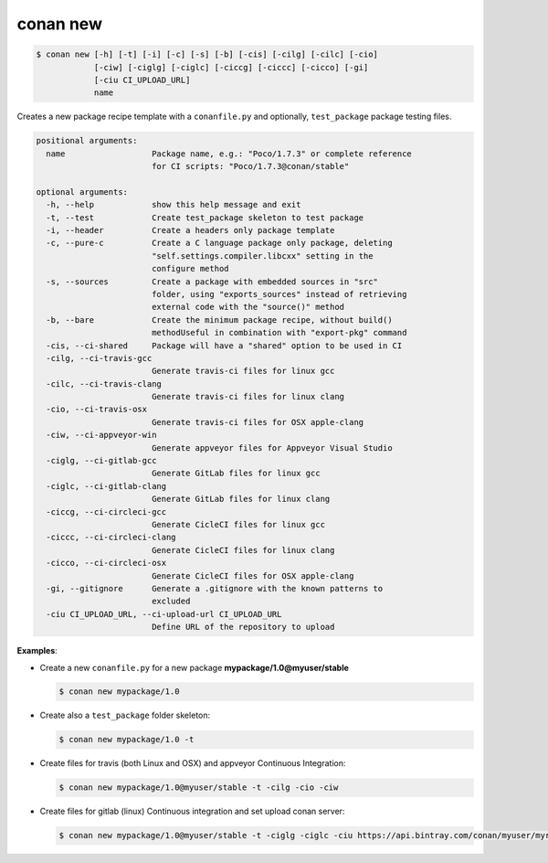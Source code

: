
.. _conan_new:

conan new
=========

.. code-block:: bash

    $ conan new [-h] [-t] [-i] [-c] [-s] [-b] [-cis] [-cilg] [-cilc] [-cio]
                [-ciw] [-ciglg] [-ciglc] [-ciccg] [-ciccc] [-cicco] [-gi]
                [-ciu CI_UPLOAD_URL]
                name

Creates a new package recipe template with a ``conanfile.py`` and optionally, ``test_package``
package testing files.

.. code-block:: bash

    positional arguments:
      name                  Package name, e.g.: "Poco/1.7.3" or complete reference
                            for CI scripts: "Poco/1.7.3@conan/stable"

    optional arguments:
      -h, --help            show this help message and exit
      -t, --test            Create test_package skeleton to test package
      -i, --header          Create a headers only package template
      -c, --pure-c          Create a C language package only package, deleting
                            "self.settings.compiler.libcxx" setting in the
                            configure method
      -s, --sources         Create a package with embedded sources in "src"
                            folder, using "exports_sources" instead of retrieving
                            external code with the "source()" method
      -b, --bare            Create the minimum package recipe, without build()
                            methodUseful in combination with "export-pkg" command
      -cis, --ci-shared     Package will have a "shared" option to be used in CI
      -cilg, --ci-travis-gcc
                            Generate travis-ci files for linux gcc
      -cilc, --ci-travis-clang
                            Generate travis-ci files for linux clang
      -cio, --ci-travis-osx
                            Generate travis-ci files for OSX apple-clang
      -ciw, --ci-appveyor-win
                            Generate appveyor files for Appveyor Visual Studio
      -ciglg, --ci-gitlab-gcc
                            Generate GitLab files for linux gcc
      -ciglc, --ci-gitlab-clang
                            Generate GitLab files for linux clang
      -ciccg, --ci-circleci-gcc
                            Generate CicleCI files for linux gcc
      -ciccc, --ci-circleci-clang
                            Generate CicleCI files for linux clang
      -cicco, --ci-circleci-osx
                            Generate CicleCI files for OSX apple-clang
      -gi, --gitignore      Generate a .gitignore with the known patterns to
                            excluded
      -ciu CI_UPLOAD_URL, --ci-upload-url CI_UPLOAD_URL
                            Define URL of the repository to upload

**Examples**:

- Create a new ``conanfile.py`` for a new package **mypackage/1.0@myuser/stable**

  .. code-block:: bash

      $ conan new mypackage/1.0

- Create also a ``test_package`` folder skeleton:

  .. code-block:: bash

      $ conan new mypackage/1.0 -t

- Create files for travis (both Linux and OSX) and appveyor Continuous Integration:

  .. code-block:: bash

      $ conan new mypackage/1.0@myuser/stable -t -cilg -cio -ciw

- Create files for gitlab (linux) Continuous integration and set upload conan server:

  .. code-block:: bash

      $ conan new mypackage/1.0@myuser/stable -t -ciglg -ciglc -ciu https://api.bintray.com/conan/myuser/myrepo
